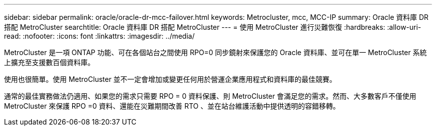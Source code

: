 ---
sidebar: sidebar 
permalink: oracle/oracle-dr-mcc-failover.html 
keywords: Metrocluster, mcc, MCC-IP 
summary: Oracle 資料庫 DR 搭配 MetroCluster 
searchtitle: Oracle 資料庫 DR 搭配 MetroCluster 
---
= 使用 MetroCluster 進行災難恢復
:hardbreaks:
:allow-uri-read: 
:nofooter: 
:icons: font
:linkattrs: 
:imagesdir: ../media/


[role="lead"]
MetroCluster 是一項 ONTAP 功能、可在各個站台之間使用 RPO=0 同步鏡射來保護您的 Oracle 資料庫、並可在單一 MetroCluster 系統上擴充至支援數百個資料庫。

使用也很簡單。使用 MetroCluster 並不一定會增加或變更任何用於營運企業應用程式和資料庫的最佳競賽。

通常的最佳實務做法仍適用、如果您的需求只需要 RPO = 0 資料保護、則 MetroCluster 會滿足您的需求。然而、大多數客戶不僅使用 MetroCluster 來保護 RPO =0 資料、還能在災難期間改善 RTO 、並在站台維護活動中提供透明的容錯移轉。

